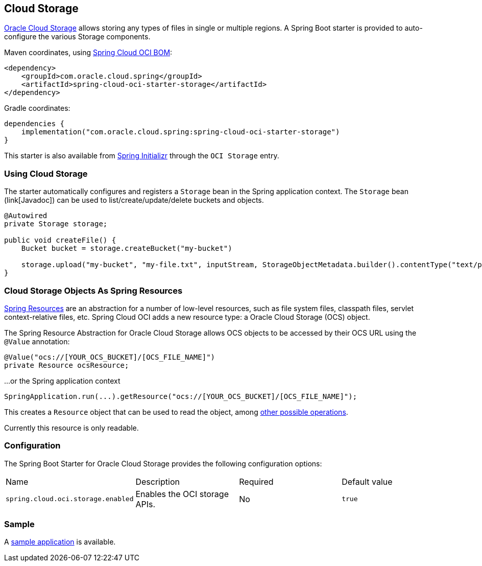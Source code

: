 // Copyright (c) 2023, Oracle and/or its affiliates.
// Licensed under the Universal Permissive License v 1.0 as shown at https://oss.oracle.com/licenses/upl/

[#cloud-storage]
== Cloud Storage

https://www.oracle.com/in/cloud/storage/[Oracle Cloud Storage] allows storing any types of files in single or multiple regions.
A Spring Boot starter is provided to auto-configure the various Storage components.

Maven coordinates, using <<getting-started.adoc#bill-of-materials, Spring Cloud OCI BOM>>:

[source,xml]
----
<dependency>
    <groupId>com.oracle.cloud.spring</groupId>
    <artifactId>spring-cloud-oci-starter-storage</artifactId>
</dependency>
----

Gradle coordinates:

[source,subs="normal"]
----
dependencies {
    implementation("com.oracle.cloud.spring:spring-cloud-oci-starter-storage")
}
----

This starter is also available from https://start.spring.io/[Spring Initializr] through the `OCI Storage` entry.

=== Using Cloud Storage

The starter automatically configures and registers a `Storage` bean in the Spring application context.
The `Storage` bean (link[Javadoc]) can be used to list/create/update/delete buckets and objects.

[source,java]
----
@Autowired
private Storage storage;

public void createFile() {
    Bucket bucket = storage.createBucket("my-bucket")

    storage.upload("my-bucket", "my-file.txt", inputStream, StorageObjectMetadata.builder().contentType("text/plain").build());
}
----

=== Cloud Storage Objects As Spring Resources

https://docs.spring.io/spring/docs/current/spring-framework-reference/html/resources.html[Spring Resources] are an abstraction for a number of low-level resources, such as file system files, classpath files, servlet context-relative files, etc.
Spring Cloud OCI adds a new resource type: a Oracle Cloud Storage (OCS) object.

The Spring Resource Abstraction for Oracle Cloud Storage allows OCS objects to be accessed by their OCS URL using the `@Value` annotation:

[source,java]
----
@Value("ocs://[YOUR_OCS_BUCKET]/[OCS_FILE_NAME]")
private Resource ocsResource;
----

...or the Spring application context

[source,java]
----
SpringApplication.run(...).getResource("ocs://[YOUR_OCS_BUCKET]/[OCS_FILE_NAME]");
----


This creates a `Resource` object that can be used to read the object, among https://docs.spring.io/spring/docs/current/spring-framework-reference/html/resources.html#resources-resource[other possible operations].

Currently this resource is only readable.

=== Configuration

The Spring Boot Starter for Oracle Cloud Storage provides the following configuration options:

|===
| Name | Description | Required | Default value
| `spring.cloud.oci.storage.enabled` | Enables the OCI storage APIs. | No | `true`
|===


=== Sample

A https://github.com/oracle/spring-cloud-oci/tree/main/spring-cloud-oci-samples/spring-cloud-oci-storage-sample[sample application] is available.
